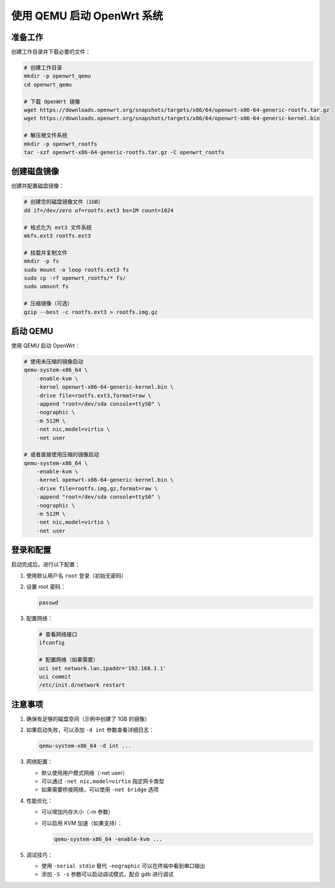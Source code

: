 使用 QEMU 启动 OpenWrt 系统
================================================================================

准备工作
--------------------------------------------------------------------------------

创建工作目录并下载必要的文件：

.. code-block:: bash

    # 创建工作目录
    mkdir -p openwrt_qemu
    cd openwrt_qemu

    # 下载 OpenWrt 镜像
    wget https://downloads.openwrt.org/snapshots/targets/x86/64/openwrt-x86-64-generic-rootfs.tar.gz
    wget https://downloads.openwrt.org/snapshots/targets/x86/64/openwrt-x86-64-generic-kernel.bin

    # 解压根文件系统
    mkdir -p openwrt_rootfs
    tar -xzf openwrt-x86-64-generic-rootfs.tar.gz -C openwrt_rootfs

创建磁盘镜像
--------------------------------------------------------------------------------

创建并配置磁盘镜像：

.. code-block:: bash

    # 创建空的磁盘镜像文件（1GB）
    dd if=/dev/zero of=rootfs.ext3 bs=1M count=1024

    # 格式化为 ext3 文件系统
    mkfs.ext3 rootfs.ext3

    # 挂载并复制文件
    mkdir -p fs
    sudo mount -o loop rootfs.ext3 fs
    sudo cp -rf openwrt_rootfs/* fs/
    sudo umount fs

    # 压缩镜像（可选）
    gzip --best -c rootfs.ext3 > rootfs.img.gz

启动 QEMU
--------------------------------------------------------------------------------

使用 QEMU 启动 OpenWrt：

.. code-block:: bash

    # 使用未压缩的镜像启动
    qemu-system-x86_64 \
        -enable-kvm \
        -kernel openwrt-x86-64-generic-kernel.bin \
        -drive file=rootfs.ext3,format=raw \
        -append "root=/dev/sda console=ttyS0" \
        -nographic \
        -m 512M \
        -net nic,model=virtio \
        -net user

    # 或者直接使用压缩的镜像启动
    qemu-system-x86_64 \
        -enable-kvm \
        -kernel openwrt-x86-64-generic-kernel.bin \
        -drive file=rootfs.img.gz,format=raw \
        -append "root=/dev/sda console=ttyS0" \
        -nographic \
        -m 512M \
        -net nic,model=virtio \
        -net user

登录和配置
--------------------------------------------------------------------------------

启动完成后，进行以下配置：

1. 使用默认用户名 ``root`` 登录（初始无密码）

2. 设置 root 密码：

   .. code-block:: bash

       passwd

3. 配置网络：

   .. code-block:: bash

       # 查看网络接口
       ifconfig

       # 配置网络（如果需要）
       uci set network.lan.ipaddr='192.168.1.1'
       uci commit
       /etc/init.d/network restart

注意事项
--------------------------------------------------------------------------------

1. 确保有足够的磁盘空间（示例中创建了 1GB 的镜像）

2. 如果启动失败，可以添加 ``-d int`` 参数查看详细日志：

   .. code-block:: bash

       qemu-system-x86_64 -d int ...

3. 网络配置：

   - 默认使用用户模式网络（-net user）
   - 可以通过 ``-net nic,model=virtio`` 指定网卡类型
   - 如果需要桥接网络，可以使用 ``-net bridge`` 选项

4. 性能优化：

   - 可以增加内存大小（-m 参数）
   - 可以启用 KVM 加速（如果支持）：

     .. code-block:: bash

         qemu-system-x86_64 -enable-kvm ...

5. 调试技巧：

   - 使用 ``-serial stdio`` 替代 ``-nographic`` 可以在终端中看到串口输出
   - 添加 ``-S -s`` 参数可以启动调试模式，配合 gdb 进行调试
